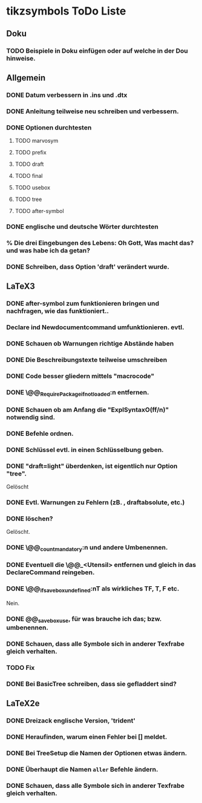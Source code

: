 * tikzsymbols ToDo Liste
** Doku
*** TODO Beispiele in Doku einfügen oder auf welche in der Dou hinweise.
** Allgemein
*** DONE Datum verbessern in .ins und .dtx
*** DONE Anleitung teilweise neu schreiben und verbessern.
*** DONE Optionen durchtesten
**** TODO marvosym
**** TODO prefix
**** TODO draft
**** TODO final
**** TODO usebox
**** TODO tree
**** TODO after-symbol
*** DONE englische und deutsche Wörter durchtesten
*** % Die drei Eingebungen des Lebens: Oh Gott, Was macht das? und was habe ich da getan?
*** DONE Schreiben, dass Option 'draft' verändert wurde.
** LaTeX3
*** DONE after-symbol zum funktionieren bringen und nachfragen, wie das funktioniert..
*** Declare ind Newdocumentcommand umfunktionieren. evtl.
*** DONE Schauen ob Warnungen richtige Abstände haben
*** DONE Die Beschreibungstexte teilweise umschreiben
*** DONE Code besser gliedern mittels "macrocode"
*** DONE \@@_Require_Package_if_not_loaded:n entfernen.
*** DONE Schauen ob am Anfang die "ExplSyntaxO(ff/n)" notwendig sind.
*** DONE Befehle ordnen.
*** DONE Schlüssel evtl. in einen Schlüsselbung geben.
*** DONE "draft=light" überdenken, ist eigentlich nur Option "tree".
    Gelöscht
*** DONE Evtl. Warnungen zu Fehlern (zB. \Person, draftabsolute, etc.)
*** DONE \tikzsymbolsaftersymbolinput  löschen?
    Gelöscht.
*** DONE \@@_count_mandatory:n und andere Umbenennen.
*** DONE Eventuell die \@@_<Utensil> entfernen und gleich in das DeclareCommand reingeben.
*** DONE \@@_if_savebox_undefined:nT als wirkliches TF, T, F etc.
    Nein.
*** DONE @@_savebox_use, für was brauche ich das; bzw. umbenennen.
*** DONE Schauen, dass alle Symbole sich in anderer Texfrabe gleich verhalten.
*** TODO Fix \fire
*** DONE Bei BasicTree schreiben, dass sie gefladdert sind?
** LaTeX2e
*** DONE Dreizack englische Version, 'trident'
*** DONE Heraufinden, warum \BasicTree einen Fehler bei [] meldet.
*** DONE Bei TreeSetup die Namen der Optionen etwas ändern.
*** DONE Überhaupt die Namen =aller=  Befehle ändern.
*** DONE Schauen, dass alle Symbole sich in anderer Texfrabe gleich verhalten.
*** 
